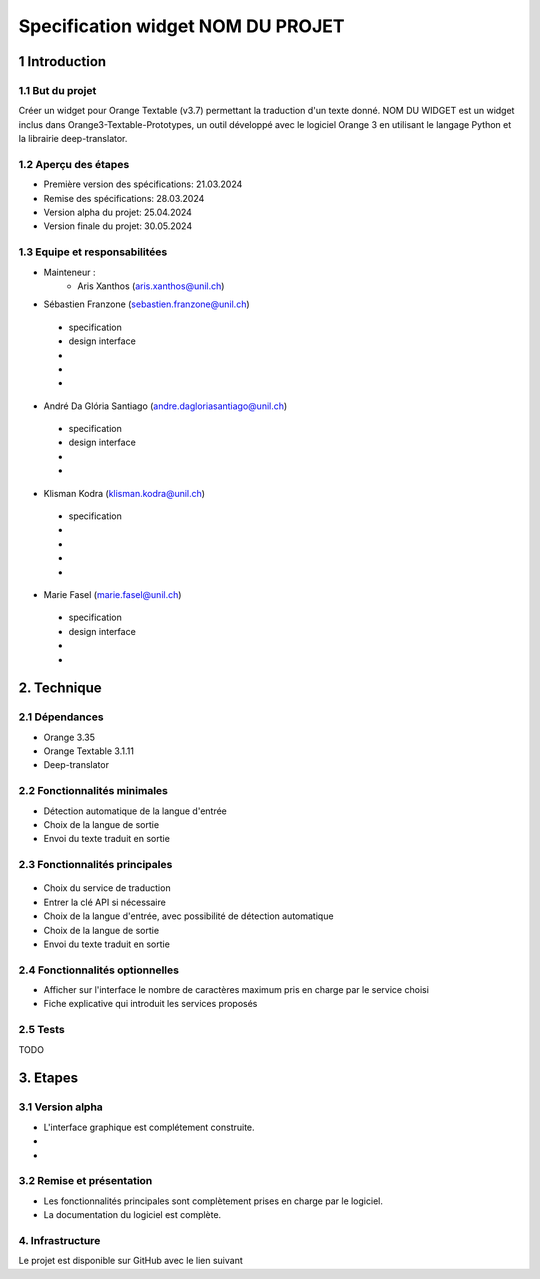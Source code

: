 ######################################
Specification widget NOM DU PROJET
######################################

1 Introduction
**************

1.1 But du projet
=================
Créer un widget pour Orange Textable (v3.7) permettant la traduction d'un texte donné. NOM DU WIDGET est un widget inclus dans Orange3-Textable-Prototypes, un outil développé avec
le logiciel Orange 3 en utilisant le langage Python et la librairie deep-translator.

1.2 Aperçu des étapes
=====================
* Première version des spécifications: 21.03.2024
* Remise des spécifications: 28.03.2024
* Version alpha du projet: 25.04.2024
* Version finale du projet: 30.05.2024

1.3 Equipe et responsabilitées
==============================
* Mainteneur :
    - Aris Xanthos (aris.xanthos@unil.ch)

* Sébastien Franzone (sebastien.franzone@unil.ch)
 - specification
 - design interface
 - 
 - 
 - 
* André Da Glória Santiago (andre.dagloriasantiago@unil.ch)
 - specification
 - design interface
 - 
 - 
* Klisman Kodra (klisman.kodra@unil.ch)
 - specification
 - 
 - 
 - 
 - 
* Marie Fasel (marie.fasel@unil.ch)
 - specification
 - design interface
 - 
 - 

2. Technique
************

2.1 Dépendances
===============
* Orange 3.35

* Orange Textable 3.1.11

* Deep-translator

2.2 Fonctionnalités minimales
=============================
.. image::

* Détection automatique de la langue d'entrée
* Choix de la langue de sortie
* Envoi du texte traduit en sortie


2.3 Fonctionnalités principales
===============================

 .. image:: 

 .. image:: 

 .. image:: 

* Choix du service de traduction
* Entrer la clé API si nécessaire
* Choix de la langue d'entrée, avec possibilité de détection automatique
* Choix de la langue de sortie
* Envoi du texte traduit en sortie


2.4 Fonctionnalités optionnelles
================================
* Afficher sur l'interface le nombre de caractères maximum pris en charge par le service choisi
* Fiche explicative qui introduit les services proposés

2.5 Tests
=========
TODO

3. Etapes
*********

3.1 Version alpha
=================
* L'interface graphique est complétement construite.

* 

* 

3.2 Remise et présentation
==========================
* Les fonctionnalités principales sont complètement prises en charge par le logiciel.

* La documentation du logiciel est complète.

4. Infrastructure
=================
Le projet est disponible sur GitHub avec le lien suivant